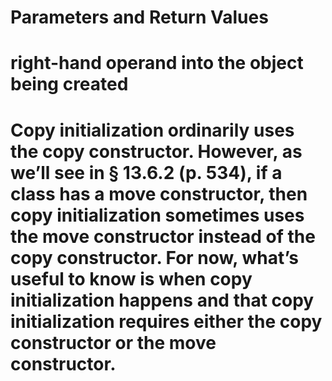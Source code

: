 #+file-path: ../assets/C++.Primer.5th.Edition_2013_1680969525566_0.pdf

* Parameters and Return Values
:PROPERTIES:
:ls-type: annotation
:hl-page: 527
:hl-color: yellow
:id: 64319a9d-aaa4-4734-9bc1-9cc5f7df0afc
:END:
* right-hand operand into the object being created
:PROPERTIES:
:ls-type: annotation
:hl-page: 526
:hl-color: yellow
:id: 64319b81-205a-4351-8acc-0797df55da4d
:END:
* Copy initialization ordinarily uses the copy constructor. However, as we’ll see in § 13.6.2 (p. 534), if a class has a move constructor, then copy initialization sometimes uses the move constructor instead of the copy constructor. For now, what’s useful to know is when copy initialization happens and that copy initialization requires either the copy constructor or the move constructor.
:PROPERTIES:
:hl-page: 527
:ls-type: annotation
:id: 6431a14d-02d5-447b-a0d2-ad7fdc79b0ef
:hl-color: blue
:END: